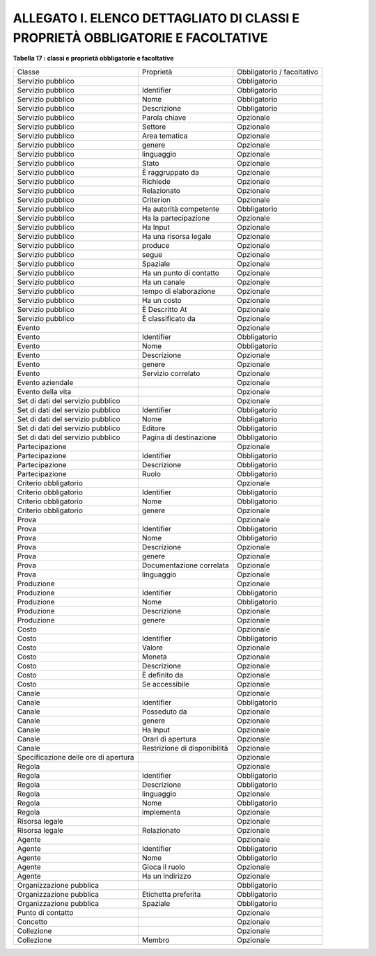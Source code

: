 
.. _h61596e45f3e7911465633495f742e38:

ALLEGATO I. ELENCO DETTAGLIATO DI CLASSI E PROPRIETÀ OBBLIGATORIE E FACOLTATIVE
###############################################################################

\ |STYLE0|\ 

+------------------------------------+----------------------------+--------------------------+
|Classe                              |Proprietà                   |Obbligatorio / facoltativo|
+------------------------------------+----------------------------+--------------------------+
|Servizio pubblico                   |                            |Obbligatorio              |
+------------------------------------+----------------------------+--------------------------+
|Servizio pubblico                   |Identifier                  |Obbligatorio              |
+------------------------------------+----------------------------+--------------------------+
|Servizio pubblico                   |Nome                        |Obbligatorio              |
+------------------------------------+----------------------------+--------------------------+
|Servizio pubblico                   |Descrizione                 |Obbligatorio              |
+------------------------------------+----------------------------+--------------------------+
|Servizio pubblico                   |Parola chiave               |Opzionale                 |
+------------------------------------+----------------------------+--------------------------+
|Servizio pubblico                   |Settore                     |Opzionale                 |
+------------------------------------+----------------------------+--------------------------+
|Servizio pubblico                   |Area tematica               |Opzionale                 |
+------------------------------------+----------------------------+--------------------------+
|Servizio pubblico                   |genere                      |Opzionale                 |
+------------------------------------+----------------------------+--------------------------+
|Servizio pubblico                   |linguaggio                  |Opzionale                 |
+------------------------------------+----------------------------+--------------------------+
|Servizio pubblico                   |Stato                       |Opzionale                 |
+------------------------------------+----------------------------+--------------------------+
|Servizio pubblico                   |È raggruppato da            |Opzionale                 |
+------------------------------------+----------------------------+--------------------------+
|Servizio pubblico                   |Richiede                    |Opzionale                 |
+------------------------------------+----------------------------+--------------------------+
|Servizio pubblico                   |Relazionato                 |Opzionale                 |
+------------------------------------+----------------------------+--------------------------+
|Servizio pubblico                   |Criterion                   |Opzionale                 |
+------------------------------------+----------------------------+--------------------------+
|Servizio pubblico                   |Ha autorità competente      |Obbligatorio              |
+------------------------------------+----------------------------+--------------------------+
|Servizio pubblico                   |Ha la partecipazione        |Opzionale                 |
+------------------------------------+----------------------------+--------------------------+
|Servizio pubblico                   |Ha Input                    |Opzionale                 |
+------------------------------------+----------------------------+--------------------------+
|Servizio pubblico                   |Ha una risorsa legale       |Opzionale                 |
+------------------------------------+----------------------------+--------------------------+
|Servizio pubblico                   |produce                     |Opzionale                 |
+------------------------------------+----------------------------+--------------------------+
|Servizio pubblico                   |segue                       |Opzionale                 |
+------------------------------------+----------------------------+--------------------------+
|Servizio pubblico                   |Spaziale                    |Opzionale                 |
+------------------------------------+----------------------------+--------------------------+
|Servizio pubblico                   |Ha un punto di contatto     |Opzionale                 |
+------------------------------------+----------------------------+--------------------------+
|Servizio pubblico                   |Ha un canale                |Opzionale                 |
+------------------------------------+----------------------------+--------------------------+
|Servizio pubblico                   |tempo di elaborazione       |Opzionale                 |
+------------------------------------+----------------------------+--------------------------+
|Servizio pubblico                   |Ha un costo                 |Opzionale                 |
+------------------------------------+----------------------------+--------------------------+
|Servizio pubblico                   |È Descritto At              |Opzionale                 |
+------------------------------------+----------------------------+--------------------------+
|Servizio pubblico                   |È classificato da           |Opzionale                 |
+------------------------------------+----------------------------+--------------------------+
|Evento                              |                            |Opzionale                 |
+------------------------------------+----------------------------+--------------------------+
|Evento                              |Identifier                  |Obbligatorio              |
+------------------------------------+----------------------------+--------------------------+
|Evento                              |Nome                        |Obbligatorio              |
+------------------------------------+----------------------------+--------------------------+
|Evento                              |Descrizione                 |Opzionale                 |
+------------------------------------+----------------------------+--------------------------+
|Evento                              |genere                      |Opzionale                 |
+------------------------------------+----------------------------+--------------------------+
|Evento                              |Servizio correlato          |Opzionale                 |
+------------------------------------+----------------------------+--------------------------+
|Evento aziendale                    |                            |Opzionale                 |
+------------------------------------+----------------------------+--------------------------+
|Evento della vita                   |                            |Opzionale                 |
+------------------------------------+----------------------------+--------------------------+
|Set di dati del servizio pubblico   |                            |Opzionale                 |
+------------------------------------+----------------------------+--------------------------+
|Set di dati del servizio pubblico   |Identifier                  |Obbligatorio              |
+------------------------------------+----------------------------+--------------------------+
|Set di dati del servizio pubblico   |Nome                        |Obbligatorio              |
+------------------------------------+----------------------------+--------------------------+
|Set di dati del servizio pubblico   |Editore                     |Obbligatorio              |
+------------------------------------+----------------------------+--------------------------+
|Set di dati del servizio pubblico   |Pagina di destinazione      |Obbligatorio              |
+------------------------------------+----------------------------+--------------------------+
|Partecipazione                      |                            |Opzionale                 |
+------------------------------------+----------------------------+--------------------------+
|Partecipazione                      |Identifier                  |Obbligatorio              |
+------------------------------------+----------------------------+--------------------------+
|Partecipazione                      |Descrizione                 |Obbligatorio              |
+------------------------------------+----------------------------+--------------------------+
|Partecipazione                      |Ruolo                       |Obbligatorio              |
+------------------------------------+----------------------------+--------------------------+
|Criterio obbligatorio               |                            |Opzionale                 |
+------------------------------------+----------------------------+--------------------------+
|Criterio obbligatorio               |Identifier                  |Obbligatorio              |
+------------------------------------+----------------------------+--------------------------+
|Criterio obbligatorio               |Nome                        |Obbligatorio              |
+------------------------------------+----------------------------+--------------------------+
|Criterio obbligatorio               |genere                      |Opzionale                 |
+------------------------------------+----------------------------+--------------------------+
|Prova                               |                            |Opzionale                 |
+------------------------------------+----------------------------+--------------------------+
|Prova                               |Identifier                  |Obbligatorio              |
+------------------------------------+----------------------------+--------------------------+
|Prova                               |Nome                        |Obbligatorio              |
+------------------------------------+----------------------------+--------------------------+
|Prova                               |Descrizione                 |Opzionale                 |
+------------------------------------+----------------------------+--------------------------+
|Prova                               |genere                      |Opzionale                 |
+------------------------------------+----------------------------+--------------------------+
|Prova                               |Documentazione correlata    |Opzionale                 |
+------------------------------------+----------------------------+--------------------------+
|Prova                               |linguaggio                  |Opzionale                 |
+------------------------------------+----------------------------+--------------------------+
|Produzione                          |                            |Opzionale                 |
+------------------------------------+----------------------------+--------------------------+
|Produzione                          |Identifier                  |Obbligatorio              |
+------------------------------------+----------------------------+--------------------------+
|Produzione                          |Nome                        |Obbligatorio              |
+------------------------------------+----------------------------+--------------------------+
|Produzione                          |Descrizione                 |Opzionale                 |
+------------------------------------+----------------------------+--------------------------+
|Produzione                          |genere                      |Opzionale                 |
+------------------------------------+----------------------------+--------------------------+
|Costo                               |                            |Opzionale                 |
+------------------------------------+----------------------------+--------------------------+
|Costo                               |Identifier                  |Obbligatorio              |
+------------------------------------+----------------------------+--------------------------+
|Costo                               |Valore                      |Opzionale                 |
+------------------------------------+----------------------------+--------------------------+
|Costo                               |Moneta                      |Opzionale                 |
+------------------------------------+----------------------------+--------------------------+
|Costo                               |Descrizione                 |Opzionale                 |
+------------------------------------+----------------------------+--------------------------+
|Costo                               |È definito da               |Opzionale                 |
+------------------------------------+----------------------------+--------------------------+
|Costo                               |Se accessibile              |Opzionale                 |
+------------------------------------+----------------------------+--------------------------+
|Canale                              |                            |Opzionale                 |
+------------------------------------+----------------------------+--------------------------+
|Canale                              |Identifier                  |Obbligatorio              |
+------------------------------------+----------------------------+--------------------------+
|Canale                              |Posseduto da                |Opzionale                 |
+------------------------------------+----------------------------+--------------------------+
|Canale                              |genere                      |Opzionale                 |
+------------------------------------+----------------------------+--------------------------+
|Canale                              |Ha Input                    |Opzionale                 |
+------------------------------------+----------------------------+--------------------------+
|Canale                              |Orari di apertura           |Opzionale                 |
+------------------------------------+----------------------------+--------------------------+
|Canale                              |Restrizione di disponibilità|Opzionale                 |
+------------------------------------+----------------------------+--------------------------+
|Specificazione delle ore di apertura|                            |Opzionale                 |
+------------------------------------+----------------------------+--------------------------+
|Regola                              |                            |Opzionale                 |
+------------------------------------+----------------------------+--------------------------+
|Regola                              |Identifier                  |Obbligatorio              |
+------------------------------------+----------------------------+--------------------------+
|Regola                              |Descrizione                 |Obbligatorio              |
+------------------------------------+----------------------------+--------------------------+
|Regola                              |linguaggio                  |Opzionale                 |
+------------------------------------+----------------------------+--------------------------+
|Regola                              |Nome                        |Obbligatorio              |
+------------------------------------+----------------------------+--------------------------+
|Regola                              |implementa                  |Opzionale                 |
+------------------------------------+----------------------------+--------------------------+
|Risorsa legale                      |                            |Opzionale                 |
+------------------------------------+----------------------------+--------------------------+
|Risorsa legale                      |Relazionato                 |Opzionale                 |
+------------------------------------+----------------------------+--------------------------+
|Agente                              |                            |Opzionale                 |
+------------------------------------+----------------------------+--------------------------+
|Agente                              |Identifier                  |Obbligatorio              |
+------------------------------------+----------------------------+--------------------------+
|Agente                              |Nome                        |Obbligatorio              |
+------------------------------------+----------------------------+--------------------------+
|Agente                              |Gioca il ruolo              |Opzionale                 |
+------------------------------------+----------------------------+--------------------------+
|Agente                              |Ha un indirizzo             |Opzionale                 |
+------------------------------------+----------------------------+--------------------------+
|Organizzazione pubblica             |                            |Obbligatorio              |
+------------------------------------+----------------------------+--------------------------+
|Organizzazione pubblica             |Etichetta preferita         |Obbligatorio              |
+------------------------------------+----------------------------+--------------------------+
|Organizzazione pubblica             |Spaziale                    |Obbligatorio              |
+------------------------------------+----------------------------+--------------------------+
|Punto di contatto                   |                            |Opzionale                 |
+------------------------------------+----------------------------+--------------------------+
|Concetto                            |                            |Opzionale                 |
+------------------------------------+----------------------------+--------------------------+
|Collezione                          |                            |Opzionale                 |
+------------------------------------+----------------------------+--------------------------+
|Collezione                          |Membro                      |Opzionale                 |
+------------------------------------+----------------------------+--------------------------+


.. bottom of content


.. |STYLE0| replace:: **Tabella 17 : classi e proprietà obbligatorie e facoltative**
